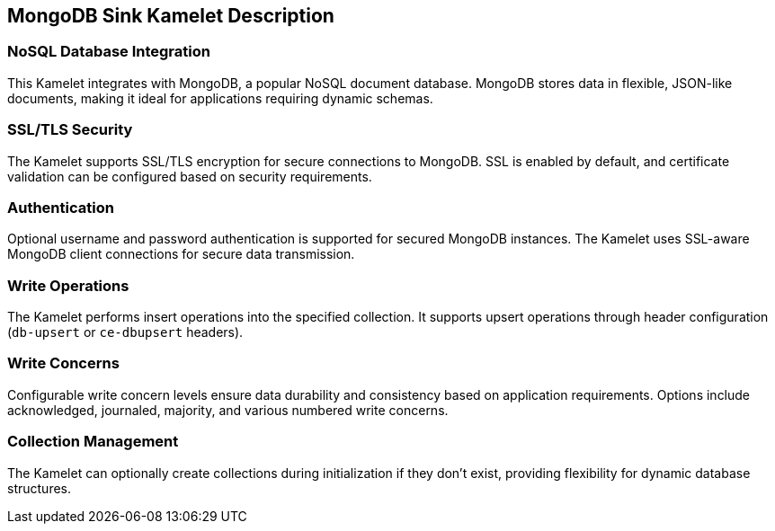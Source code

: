 == MongoDB Sink Kamelet Description

=== NoSQL Database Integration

This Kamelet integrates with MongoDB, a popular NoSQL document database. MongoDB stores data in flexible, JSON-like documents, making it ideal for applications requiring dynamic schemas.

=== SSL/TLS Security

The Kamelet supports SSL/TLS encryption for secure connections to MongoDB. SSL is enabled by default, and certificate validation can be configured based on security requirements.

=== Authentication

Optional username and password authentication is supported for secured MongoDB instances. The Kamelet uses SSL-aware MongoDB client connections for secure data transmission.

=== Write Operations

The Kamelet performs insert operations into the specified collection. It supports upsert operations through header configuration (`db-upsert` or `ce-dbupsert` headers).

=== Write Concerns

Configurable write concern levels ensure data durability and consistency based on application requirements. Options include acknowledged, journaled, majority, and various numbered write concerns.

=== Collection Management

The Kamelet can optionally create collections during initialization if they don't exist, providing flexibility for dynamic database structures.